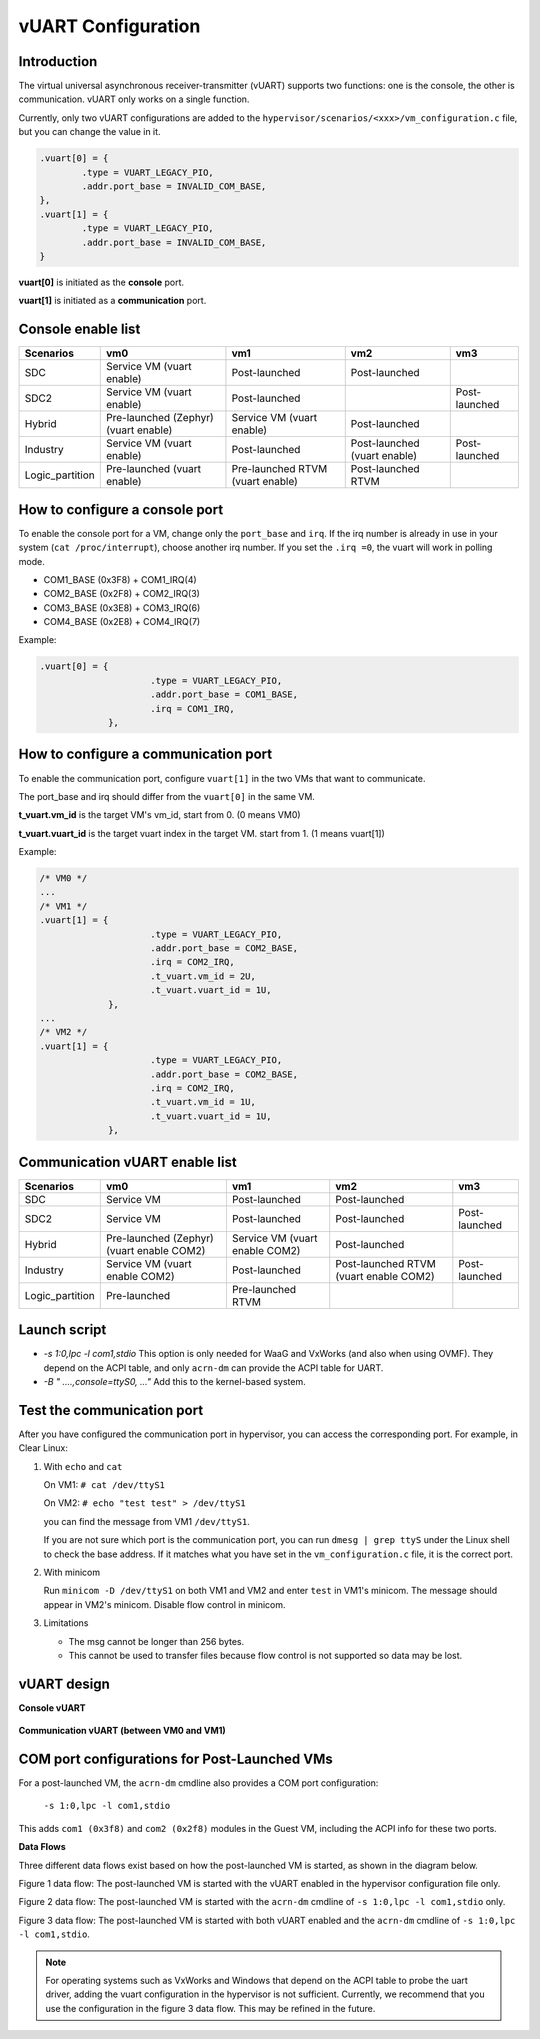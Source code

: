 .. _vuart_config:

vUART Configuration
###################

Introduction
============

The virtual universal asynchronous receiver-transmitter (vUART) supports two functions: one is the console, the other is communication. vUART only works on a single function.

Currently, only two vUART configurations are added to the ``hypervisor/scenarios/<xxx>/vm_configuration.c`` file, but you can change the value in it.

.. code-block:: none

                .vuart[0] = {
                        .type = VUART_LEGACY_PIO,
                        .addr.port_base = INVALID_COM_BASE,
                },
                .vuart[1] = {
                        .type = VUART_LEGACY_PIO,
                        .addr.port_base = INVALID_COM_BASE,
                }

**vuart[0]** is initiated as the **console** port.

**vuart[1]** is initiated as a **communication** port.

Console enable list
===================

+-----------------+-----------------------+--------------------+----------------+----------------+
| Scenarios       | vm0                   | vm1                | vm2            | vm3            |
+=================+=======================+====================+================+================+
| SDC             | Service VM            | Post-launched      | Post-launched  |                |
|                 | (vuart enable)        |                    |                |                |
|                 |                       |                    |                |                |
+-----------------+-----------------------+--------------------+----------------+----------------+
| SDC2            | Service VM            | Post-launched      |                | Post-launched  |
|                 | (vuart enable)        |                    |                |                |
+-----------------+-----------------------+--------------------+----------------+----------------+
| Hybrid          | Pre-launched (Zephyr) | Service VM         | Post-launched  |                |
|                 | (vuart enable)        | (vuart enable)     |                |                |
+-----------------+-----------------------+--------------------+----------------+----------------+
| Industry        | Service VM            | Post-launched      | Post-launched  | Post-launched  |
|                 | (vuart enable)        |                    | (vuart enable) |                |
+-----------------+-----------------------+--------------------+----------------+----------------+
| Logic_partition | Pre-launched          | Pre-launched RTVM  | Post-launched  |                |
|                 | (vuart enable)        | (vuart enable)     | RTVM           |                |
+-----------------+-----------------------+--------------------+----------------+----------------+

How to configure a console port
===============================

To enable the console port for a VM, change only the ``port_base`` and ``irq``. If the irq number is already in use in your system (``cat /proc/interrupt``), choose another irq number. If you set the ``.irq =0``, the vuart will work in polling mode.

- COM1_BASE (0x3F8) + COM1_IRQ(4)
- COM2_BASE (0x2F8) + COM2_IRQ(3)
- COM3_BASE (0x3E8) + COM3_IRQ(6)
- COM4_BASE (0x2E8) + COM4_IRQ(7)

Example:

.. code-block:: none

   .vuart[0] = {
                        .type = VUART_LEGACY_PIO,
                        .addr.port_base = COM1_BASE,
                        .irq = COM1_IRQ,
                },

How to configure a communication port
=====================================

To enable the communication port, configure ``vuart[1]`` in the two VMs that want to communicate.

The port_base and irq should differ from the ``vuart[0]`` in the same VM.

**t_vuart.vm_id** is the target VM's vm_id, start from 0. (0 means VM0)

**t_vuart.vuart_id** is the target vuart index in the target VM. start from 1. (1 means vuart[1])

Example:

.. code-block:: none

   /* VM0 */
   ...
   /* VM1 */
   .vuart[1] = {
                        .type = VUART_LEGACY_PIO,
                        .addr.port_base = COM2_BASE,
                        .irq = COM2_IRQ,
                        .t_vuart.vm_id = 2U,
                        .t_vuart.vuart_id = 1U,
                },
   ...
   /* VM2 */
   .vuart[1] = {
                        .type = VUART_LEGACY_PIO,
                        .addr.port_base = COM2_BASE,
                        .irq = COM2_IRQ,
                        .t_vuart.vm_id = 1U,
                        .t_vuart.vuart_id = 1U,
                },

Communication vUART enable list
===============================

+-----------------+-----------------------+--------------------+---------------------+----------------+
| Scenarios       | vm0                   | vm1                | vm2                 | vm3            |
+=================+=======================+====================+=====================+================+
| SDC             | Service VM            | Post-launched      | Post-launched       |                |
+-----------------+-----------------------+--------------------+---------------------+----------------+
| SDC2            | Service VM            | Post-launched      | Post-launched       | Post-launched  |
+-----------------+-----------------------+--------------------+---------------------+----------------+
| Hybrid          | Pre-launched (Zephyr) | Service VM         | Post-launched       |                |
|                 | (vuart enable COM2)   | (vuart enable COM2)|                     |                |
+-----------------+-----------------------+--------------------+---------------------+----------------+
| Industry        | Service VM            | Post-launched      | Post-launched RTVM  | Post-launched  |
|                 | (vuart enable COM2)   |                    | (vuart enable COM2) |                |
+-----------------+-----------------------+--------------------+---------------------+----------------+
| Logic_partition | Pre-launched          | Pre-launched RTVM  |                     |                |
+-----------------+-----------------------+--------------------+---------------------+----------------+

Launch script
=============

-  *-s 1:0,lpc -l com1,stdio*
   This option is only needed for WaaG and VxWorks (and also when using OVMF). They depend on the ACPI table, and only ``acrn-dm`` can provide the ACPI table for UART.

-  *-B " ....,console=ttyS0, ..."*
   Add this to the kernel-based system.

Test the communication port
===========================

After you have configured the communication port in hypervisor, you can access the corresponding port. For example, in Clear Linux:

1. With ``echo`` and ``cat``

   On VM1: ``# cat /dev/ttyS1``

   On VM2: ``# echo "test test" > /dev/ttyS1``

   you can find the message from VM1 ``/dev/ttyS1``.

   If you are not sure which port is the communication port, you can run ``dmesg | grep ttyS`` under the Linux shell to check the base address. If it matches what you have set in the ``vm_configuration.c`` file, it is the correct port.


#. With minicom

   Run ``minicom -D /dev/ttyS1`` on both VM1 and VM2 and enter ``test`` in VM1's minicom. The message should appear in VM2's minicom. Disable flow control in minicom.


#. Limitations

   -  The msg cannot be longer than 256 bytes.
   -  This cannot be used to transfer files because flow control is not supported so data may be lost.

vUART design
============

**Console vUART**

.. figure:: images/vuart-config-1.png
   :align: center
   :name: console-vuart

**Communication vUART (between VM0 and VM1)**

.. figure:: images/vuart-config-2.png
   :align: center
   :name: communication-vuart

COM port configurations for Post-Launched VMs
=============================================

For a post-launched VM, the ``acrn-dm`` cmdline also provides a COM port configuration:

  ``-s 1:0,lpc -l com1,stdio``

This adds ``com1 (0x3f8)`` and ``com2 (0x2f8)`` modules in the Guest VM, including the ACPI info for these two ports.

**Data Flows**

Three different data flows exist based on how the post-launched VM is started, as shown in the diagram below.

Figure 1 data flow: The post-launched VM is started with the vUART enabled in the hypervisor configuration file only.

Figure 2 data flow: The post-launched VM is started with the ``acrn-dm`` cmdline of ``-s 1:0,lpc -l com1,stdio`` only.

Figure 3 data flow: The post-launched VM is started with both vUART enabled and the ``acrn-dm`` cmdline of ``-s 1:0,lpc -l com1,stdio``.

.. figure:: images/vuart-config-post-launch.png
   :align: center
   :name: Post-Launched VMs

.. note::
   For operating systems such as VxWorks and Windows that depend on the ACPI table to probe the uart driver, adding the vuart configuration in the hypervisor is not sufficient. Currently, we recommend that you use the configuration in the figure 3 data flow. This may be refined in the future.



